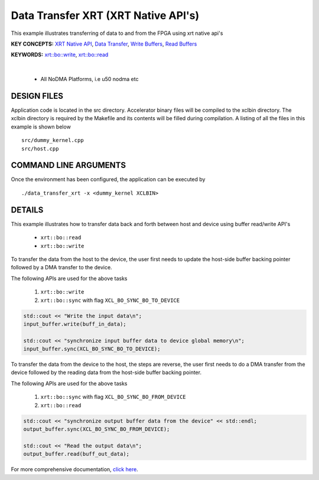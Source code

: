 Data Transfer XRT (XRT Native API's)
====================================

This example illustrates transferring of data to and from the FPGA using xrt native api's

**KEY CONCEPTS:** `XRT Native API <https://docs.xilinx.com/r/en-US/ug1393-vitis-application-acceleration/Setting-Up-XRT-Managed-Kernels-and-Kernel-Arguments>`__, `Data Transfer <https://docs.xilinx.com/r/en-US/ug1393-vitis-application-acceleration/Buffer-Creation-and-Data-Transfer>`__, `Write Buffers <https://docs.xilinx.com/r/en-US/ug1393-vitis-application-acceleration/Buffer-Creation-and-Data-Transfer>`__, `Read Buffers <https://docs.xilinx.com/r/en-US/ug1393-vitis-application-acceleration/Buffer-Creation-and-Data-Transfer>`__

**KEYWORDS:** `xrt::bo::write <https://docs.xilinx.com/r/en-US/ug1393-vitis-application-acceleration/Transferring-Data-between-Host-and-Kernels>`__, `xrt::bo::read <https://docs.xilinx.com/r/en-US/ug1393-vitis-application-acceleration/Transferring-Data-between-Host-and-Kernels>`__

.. raw:: html

 <details>

.. raw:: html

 <summary> 

 <b>EXCLUDED PLATFORMS:</b>

.. raw:: html

 </summary>
|
..

 - All NoDMA Platforms, i.e u50 nodma etc

.. raw:: html

 </details>

.. raw:: html

DESIGN FILES
------------

Application code is located in the src directory. Accelerator binary files will be compiled to the xclbin directory. The xclbin directory is required by the Makefile and its contents will be filled during compilation. A listing of all the files in this example is shown below

::

   src/dummy_kernel.cpp
   src/host.cpp
   
COMMAND LINE ARGUMENTS
----------------------

Once the environment has been configured, the application can be executed by

::

   ./data_transfer_xrt -x <dummy_kernel XCLBIN>

DETAILS
-------

This example illustrates how to transfer data back and forth between
host and device using buffer read/write API's
  
    - ``xrt::bo::read``
    - ``xrt::bo::write``


To transfer the data from the host to the device, the user first needs to update the host-side buffer backing pointer followed by a DMA transfer to the device. 

The following APIs are used for the above tasks

    1. ``xrt::bo::write``
    2. ``xrt::bo::sync`` with flag ``XCL_BO_SYNC_BO_TO_DEVICE``

.. code:: cpp

    std::cout << "Write the input data\n";
    input_buffer.write(buff_in_data);
    
    std::cout << "synchronize input buffer data to device global memory\n";
    input_buffer.sync(XCL_BO_SYNC_BO_TO_DEVICE);


To transfer the data from the device to the host, the steps are reverse, the user first needs to do a DMA transfer from the device followed by the reading data from the host-side buffer backing pointer. 

The following APIs are used for the above tasks

    1. ``xrt::bo::sync`` with flag ``XCL_BO_SYNC_BO_FROM_DEVICE``
    2. ``xrt::bo::read``    

.. code:: cpp

    std::cout << "synchronize output buffer data from the device" << std::endl;
    output_buffer.sync(XCL_BO_SYNC_BO_FROM_DEVICE);

    std::cout << "Read the output data\n";
    output_buffer.read(buff_out_data);

For more comprehensive documentation, `click here <http://xilinx.github.io/Vitis_Accel_Examples>`__.
